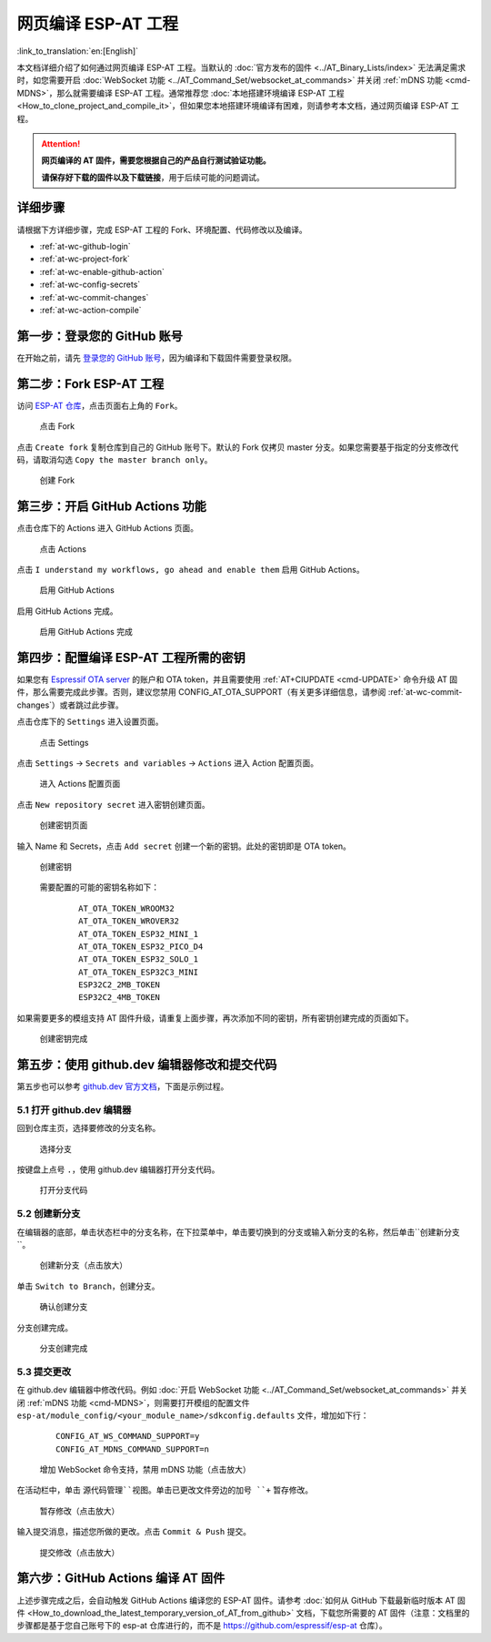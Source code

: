 网页编译 ESP-AT 工程
=============================

:link_to_translation:`en:[English]`

本文档详细介绍了如何通过网页编译 ESP-AT 工程。当默认的 :doc:`官方发布的固件 <../AT_Binary_Lists/index>` 无法满足需求时，如您需要开启 :doc:`WebSocket 功能 <../AT_Command_Set/websocket_at_commands>` 并关闭 :ref:`mDNS 功能 <cmd-MDNS>`，那么就需要编译 ESP-AT 工程。通常推荐您 :doc:`本地搭建环境编译 ESP-AT 工程 <How_to_clone_project_and_compile_it>`，但如果您本地搭建环境编译有困难，则请参考本文档，通过网页编译 ESP-AT 工程。

.. attention::
  **网页编译的 AT 固件，需要您根据自己的产品自行测试验证功能。**

  **请保存好下载的固件以及下载链接**，用于后续可能的问题调试。

详细步骤
^^^^^^^^^^^^^

请根据下方详细步骤，完成 ESP-AT 工程的 Fork、环境配置、代码修改以及编译。

* :ref:`at-wc-github-login`
* :ref:`at-wc-project-fork`
* :ref:`at-wc-enable-github-action`
* :ref:`at-wc-config-secrets`
* :ref:`at-wc-commit-changes`
* :ref:`at-wc-action-compile`

.. _at-wc-github-login:

第一步：登录您的 GitHub 账号
^^^^^^^^^^^^^^^^^^^^^^^^^^^^

在开始之前，请先 `登录您的 GitHub 账号 <https://github.com/login>`_，因为编译和下载固件需要登录权限。

.. _at-wc-project-fork:

第二步：Fork ESP-AT 工程
^^^^^^^^^^^^^^^^^^^^^^^^^^^^

访问 `ESP-AT 仓库 <https://github.com/espressif/esp-at>`_，点击页面右上角的 ``Fork``。

  .. figure:: ../../_static/web_compile/fork-s1.png
    :align: center
    :alt: 点击 Fork
    :figclass: align-center

    点击 Fork

点击 ``Create fork`` 复制仓库到自己的 GitHub 账号下。默认的 Fork 仅拷贝 master 分支。如果您需要基于指定的分支修改代码，请取消勾选 ``Copy the master branch only``。

  .. figure:: ../../_static/web_compile/fork-s2.png
    :align: center
    :alt: 创建 Fork
    :figclass: align-center

    创建 Fork

.. _at-wc-enable-github-action:

第三步：开启 GitHub Actions 功能
^^^^^^^^^^^^^^^^^^^^^^^^^^^^^^^^^^^^^^^^

点击仓库下的 Actions 进入 GitHub Actions 页面。

  .. figure:: ../../_static/web_compile/github-action-enable-s1.png
    :align: center
    :alt: 点击 Actions
    :figclass: align-center

    点击 Actions

点击 ``I understand my workflows, go ahead and enable them`` 启用 GitHub Actions。

  .. figure:: ../../_static/web_compile/github-action-enable-s2.png
    :align: center
    :alt: 启用 GitHub Actions
    :figclass: align-center

    启用 GitHub Actions

启用 GitHub Actions 完成。

  .. figure:: ../../_static/web_compile/github-action-enable-s3.png
    :align: center
    :alt: 启用 GitHub Actions 完成
    :figclass: align-center

    启用 GitHub Actions 完成

.. _at-wc-config-secrets:

第四步：配置编译 ESP-AT 工程所需的密钥
^^^^^^^^^^^^^^^^^^^^^^^^^^^^^^^^^^^^^^^^^^^^^^

如果您有 `Espressif OTA server <http://iot.espressif.cn/#/>`_ 的账户和 OTA token，并且需要使用 :ref:`AT+CIUPDATE <cmd-UPDATE>` 命令升级 AT 固件，那么需要完成此步骤。否则，建议您禁用 CONFIG_AT_OTA_SUPPORT（有关更多详细信息，请参阅 :ref:`at-wc-commit-changes`）或者跳过此步骤。

点击仓库下的 ``Settings`` 进入设置页面。

  .. figure:: ../../_static/web_compile/cfg-ota-token-s1.png
    :align: center
    :alt: 点击 Settings
    :figclass: align-center

    点击 Settings

点击 ``Settings`` -> ``Secrets and variables`` -> ``Actions`` 进入 Action 配置页面。

  .. figure:: ../../_static/web_compile/cfg-ota-token-s2.png
    :align: center
    :alt: 进入 Actions 配置页面
    :figclass: align-center

    进入 Actions 配置页面

点击 ``New repository secret`` 进入密钥创建页面。

  .. figure:: ../../_static/web_compile/cfg-ota-token-s3.png
    :align: center
    :alt: 创建密钥页面
    :figclass: align-center

    创建密钥页面

输入 Name 和 Secrets，点击 ``Add secret`` 创建一个新的密钥。此处的密钥即是 OTA token。

  .. figure:: ../../_static/web_compile/cfg-ota-token-s4.png
    :align: center
    :alt: 创建密钥页面
    :figclass: align-center

    创建密钥

  需要配置的可能的密钥名称如下：

    ::

      AT_OTA_TOKEN_WROOM32
      AT_OTA_TOKEN_WROVER32
      AT_OTA_TOKEN_ESP32_MINI_1
      AT_OTA_TOKEN_ESP32_PICO_D4
      AT_OTA_TOKEN_ESP32_SOLO_1
      AT_OTA_TOKEN_ESP32C3_MINI
      ESP32C2_2MB_TOKEN
      ESP32C2_4MB_TOKEN

如果需要更多的模组支持 AT 固件升级，请重复上面步骤，再次添加不同的密钥，所有密钥创建完成的页面如下。

  .. figure:: ../../_static/web_compile/cfg-ota-token-s5.png
    :align: center
    :alt: 创建密钥完成
    :figclass: align-center

    创建密钥完成

.. _at-wc-commit-changes:

第五步：使用 github.dev 编辑器修改和提交代码
^^^^^^^^^^^^^^^^^^^^^^^^^^^^^^^^^^^^^^^^^^^^

第五步也可以参考 `github.dev 官方文档 <https://docs.github.com/zh/codespaces/the-githubdev-web-based-editor#%E6%89%93%E5%BC%80-githubdev-%E7%BC%96%E8%BE%91%E5%99%A8>`_，下面是示例过程。

5.1 打开 github.dev 编辑器
---------------------------------

回到仓库主页，选择要修改的分支名称。

  .. figure:: ../../_static/web_compile/commit-change-s1.png
    :align: center
    :alt: 选择分支
    :figclass: align-center

    选择分支

按键盘上点号 ``.``，使用 github.dev 编辑器打开分支代码。

  .. figure:: ../../_static/web_compile/commit-change-s2.png
    :align: center
    :alt: 打开分支代码
    :figclass: align-center

    打开分支代码

5.2 创建新分支
--------------------

在编辑器的底部，单击状态栏中的分支名称，在下拉菜单中，单击要切换到的分支或输入新分支的名称，然后单击``创建新分支``。

  .. figure:: ../../_static/web_compile/commit-change-s3.png
    :align: center
    :alt: 创建新分支
    :figclass: align-center
    :scale: 70%

    创建新分支（点击放大）

单击 ``Switch to Branch``，创建分支。

  .. figure:: ../../_static/web_compile/commit-change-s4.png
    :align: center
    :alt: 确认创建分支
    :figclass: align-center

    确认创建分支

分支创建完成。

  .. figure:: ../../_static/web_compile/commit-change-s5.png
    :align: center
    :alt: 分支创建完成
    :figclass: align-center

    分支创建完成

5.3 提交更改
---------------------

在 github.dev 编辑器中修改代码。例如 :doc:`开启 WebSocket 功能 <../AT_Command_Set/websocket_at_commands>` 并关闭 :ref:`mDNS 功能 <cmd-MDNS>`，则需要打开模组的配置文件 ``esp-at/module_config/<your_module_name>/sdkconfig.defaults`` 文件，增加如下行：

  ::

    CONFIG_AT_WS_COMMAND_SUPPORT=y
    CONFIG_AT_MDNS_COMMAND_SUPPORT=n

  .. figure:: ../../_static/web_compile/commit-change-s6.png
    :align: center
    :alt: 增加 WebSocket 命令支持，禁用 mDNS 功能
    :figclass: align-center
    :scale: 70%

    增加 WebSocket 命令支持，禁用 mDNS 功能（点击放大）

在活动栏中，单击 ``源代码管理``视图。单击已更改文件旁边的加号 ``+`` 暂存修改。

  .. figure:: ../../_static/web_compile/commit-change-s7.png
    :align: center
    :alt: 暂存修改
    :figclass: align-center
    :scale: 70%

    暂存修改（点击放大）

输入提交消息，描述您所做的更改。点击 ``Commit & Push`` 提交。

  .. figure:: ../../_static/web_compile/commit-change-s8.png
    :align: center
    :alt: 提交修改
    :figclass: align-center
    :scale: 70%

    提交修改（点击放大）

.. _at-wc-action-compile:

第六步：GitHub Actions 编译 AT 固件
^^^^^^^^^^^^^^^^^^^^^^^^^^^^^^^^^^^^^^^^^^^^

上述步骤完成之后，会自动触发 GitHub Actions 编译您的 ESP-AT 固件。请参考 :doc:`如何从 GitHub 下载最新临时版本 AT 固件 <How_to_download_the_latest_temporary_version_of_AT_from_github>` 文档，下载您所需要的 AT 固件（注意：文档里的步骤都是基于您自己账号下的 esp-at 仓库进行的，而不是 https://github.com/espressif/esp-at 仓库）。

